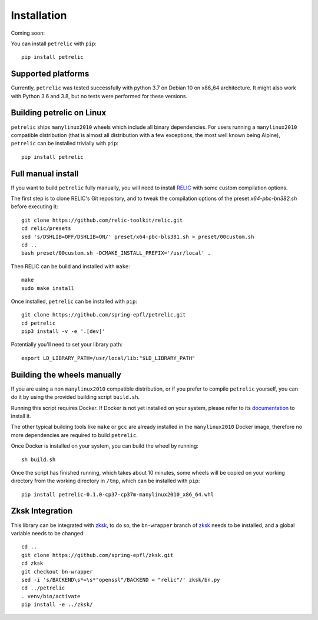 Installation
============

Coming soon:

You can install ``petrelic`` with ``pip``::

    pip install petrelic

Supported platforms
-------------------

Currently, ``petrelic`` was tested successfully with python 3.7 on Debian 10 on
x86_64 architecture. It might also work with Python 3.6 and 3.8, but no tests
were performed for these versions.

Building petrelic on Linux
--------------------------

``petrelic`` ships ``manylinux2010`` wheels which include all binary
dependencies. For users running a ``manylinux2010`` compatible distribution
(that is almost all distribution with a few exceptions, the most well known
being Alpine), ``petrelic`` can be installed trivially with ``pip``::

    pip install petrelic


Full manual install
-------------------

If you want to build ``petrelic`` fully manually, you will need to install
RELIC_ with some custom compilation options.

.. _RELIC: https://github.com/relic-toolkit/relic

The first step is to clone RELIC's Git repository, and to tweak the compilation
options of the preset `x64-pbc-bn382.sh` before executing it::

    git clone https://github.com/relic-toolkit/relic.git
    cd relic/presets
    sed 's/DSHLIB=OFF/DSHLIB=ON/' preset/x64-pbc-bls381.sh > preset/00custom.sh
    cd ..
    bash preset/00custom.sh -DCMAKE_INSTALL_PREFIX='/usr/local' .

Then RELIC can be build and installed with ``make``::

    make
    sudo make install

Once installed, ``petrelic`` can be installed with ``pip``::

    git clone https://github.com/spring-epfl/petrelic.git
    cd petrelic
    pip3 install -v -e '.[dev]'

Potentially you'll need to set your library path: ::

    export LD_LIBRARY_PATH=/usr/local/lib:"$LD_LIBRARY_PATH"



Building the wheels manually
----------------------------

If you are using a non ``manylinux2010`` compatible distribution, or if you
prefer to compile ``petrelic`` yourself, you can do it by using the provided
building script ``build.sh``.

Running this script requires Docker. If Docker is not yet installed on your
system, please refer to its documentation_ to install it.

.. _documentation: https://docs.docker.com/get-docker/

The other typical building tools like ``make`` or ``gcc`` are already installed
in the ``manylinux2010`` Docker image, therefore no more dependencies are
required to build ``petrelic``.

Once Docker is installed on your system, you can build the wheel by running::

    sh build.sh

Once the script has finished running, which takes about 10 minutes, some wheels
will be copied on your working directory from the working directory in ``/tmp``,
which can be installed with ``pip``::

    pip install petrelic-0.1.0-cp37-cp37m-manylinux2010_x86_64.whl


Zksk Integration
----------------

This library can be integrated with `zksk`_, to do so, the ``bn-wrapper`` branch of `zksk`_ needs to be installed, and a global variable needs to be changed: ::

   cd ..
   git clone https://github.com/spring-epfl/zksk.git
   cd zksk
   git checkout bn-wrapper
   sed -i 's/BACKEND\s*=\s*"openssl"/BACKEND = "relic"/' zksk/bn.py
   cd ../petrelic
   . venv/bin/activate
   pip install -e ../zksk/

.. _`zksk`: https://github.com/spring-epfl/zksk
